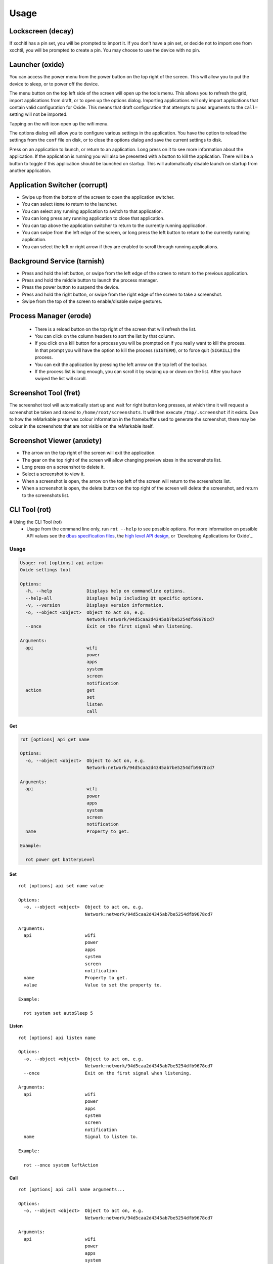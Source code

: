 =====
Usage
=====

Lockscreen (decay)
==================

If xochitl has a pin set, you will be prompted to import it. If you don't have a pin set, or decide not to import one from xochtil, you will be prompted to create a pin. You may choose to use the device with no pin.

Launcher (oxide)
================

You can access the power menu from the power button on the top right of the screen. This will allow you to put the device to sleep, or to power off the device.

The menu button on the top left side of the screen will open up the tools menu. This allows you to refresh the grid, import applications from draft, or to open up the options dialog. Importing applications will only import applications that contain valid configuration for Oxide. This means that draft configuration that attempts to pass arguments to the ``call=`` setting will not be imported.

Tapping on the wifi icon open up the wifi menu.

The options dialog will allow you to configure various settings in the application. You have the option to reload the settings from the ``conf`` file on disk, or to close the options dialog and save the current settings to disk.

Press on an application to launch, or return to an application. Long press on it to see more information about the application. If the application is running you will also be presented with a button to kill the application. There will be a button to toggle if this application should be launched on startup. This will automatically disable launch on startup from another application.

Application Switcher (corrupt)
==============================

* Swipe up from the bottom of the screen to open the application switcher.
* You can select ``Home`` to return to the launcher.
* You can select any running application to switch to that application.
* You can long press any running application to close that application.
* You can tap above the application switcher to return to the currently running application.
* You can swipe from the left edge of the screen, or long press the left button to return to the currently running application.
* You can select the left or right arrow if they are enabled to scroll through running applications.

Background Service (tarnish)
============================

* Press and hold the left button, or swipe from the left edge of the screen to return to the previous application.
* Press and hold the middle button to launch the process manager.
* Press the power button to suspend the device.
* Press and hold the right button, or swipe from the right edge of the screen to take a screenshot.
* Swipe from the top of the screen to enable/disable swipe gestures.

Process Manager (erode)
=======================

 - There is a reload button on the top right of the screen that will refresh the list.
 - You can click on the column headers to sort the list by that column.
 - If you click on a kill button for a process you will be prompted on if you really want to kill the process. In that prompt you will have the option to kill the process (``SIGTERM``), or to force quit (``SIGKILL``) the process.
 - You can exit the application by pressing the left arrow on the top left of the toolbar.
 - If the process list is long enough, you can scroll it by swiping up or down on the list. After you have swiped the list will scroll.

Screenshot Tool (fret)
======================

The screenshot tool will automatically start up and wait for right button long presses, at which time it will request a screenshot be taken and stored to ``/home/root/screenshots``. It will then execute ``/tmp/.screenshot`` if it exists. Due to how the reMarkable preserves colour information in the framebuffer used to generate the screenshot, there may be colour in the screenshots that are not visible on the reMarkable itself.

Screenshot Viewer (anxiety)
===========================

* The arrow on the top right of the screen will exit the application.
* The gear on the top right of the screen will allow changing preview sizes in the screenshots list.
* Long press on a screenshot to delete it.
* Select a screenshot to view it.
* When a screenshot is open, the arrow on the top left of the screen will return to the screenshots list.
* When a screenshot is open, the delete button on the top right of the screen will delete the screenshot, and return to the screenshots list.

CLI Tool (rot)
==============

# Using the CLI Tool (rot)
 - Usage from the command line only, run ``rot --help`` to see possible options. For more information on possible API values see the `dbus specification files <https://github.com/Eeems/oxide/tree/master/interfaces>`_, the `high level API design <https://gist.github.com/Eeems/728d4ec836b156d880ce521ab50e5d40>`_, or `Developing Applications for Oxide`_

Usage
-----

.. code-block:: shell

  Usage: rot [options] api action
  Oxide settings tool

  Options:
    -h, --help             Displays help on commandline options.
    --help-all             Displays help including Qt specific options.
    -v, --version          Displays version information.
    -o, --object <object>  Object to act on, e.g.
                           Network:network/94d5caa2d4345ab7be5254dfb9678cd7
    --once                 Exit on the first signal when listening.

  Arguments:
    api                    wifi
                           power
                           apps
                           system
                           screen
                           notification
    action                 get
                           set
                           listen
                           call

Get
___

.. code-block:: shell

  rot [options] api get name

  Options:
    -o, --object <object>  Object to act on, e.g.
                           Network:network/94d5caa2d4345ab7be5254dfb9678cd7

  Arguments:
    api                    wifi
                           power
                           apps
                           system
                           screen
                           notification
    name                   Property to get.

  Example:

    rot power get batteryLevel

Set
___

.. parsed-literal::

  rot [options] api set name value

  Options:
    -o, --object <object>  Object to act on, e.g.
                           Network:network/94d5caa2d4345ab7be5254dfb9678cd7

  Arguments:
    api                    wifi
                           power
                           apps
                           system
                           screen
                           notification
    name                   Property to get.
    value                  Value to set the property to.

  Example:

    rot system set autoSleep 5

Listen
______

.. parsed-literal::

  rot [options] api listen name

  Options:
    -o, --object <object>  Object to act on, e.g.
                           Network:network/94d5caa2d4345ab7be5254dfb9678cd7
    --once                 Exit on the first signal when listening.

  Arguments:
    api                    wifi
                           power
                           apps
                           system
                           screen
                           notification
    name                   Signal to listen to.

  Example:

    rot --once system leftAction

Call
____

.. parsed-literal::

  rot [options] api call name arguments...

  Options:
    -o, --object <object>  Object to act on, e.g.
                           Network:network/94d5caa2d4345ab7be5254dfb9678cd7

  Arguments:
    api                    wifi
                           power
                           apps
                           system
                           screen
                           notification
    name                   Signal to listen to.
    arguments              Arguments to pass to the method using the following format: <QVariant>:<Value>. e.g. QString:Test

  Example:

    rot screen call screenshot

Examples of usage
-----------------

These examples assume you have `jq` installed.

.. code-block:: bash

  #!/bin/bash
  # Get list of registered applications
  rot apps get applications | jq 'keys'

  # Get list of running applications
  rot apps get runningApplications | jq 'keys'

  # Get the display name of the current application
  rot apps get currentApplication \
    | jq -cr | sed 's|/codes/eeems/oxide1/||' \
    | xargs -I {} rot --object Application:{} apps get displayName \
    | jq -cr

  # Stop an application based on it's registration name
  rot apps get applications \
    | jq -cr '."codes.eeems.fret"' | sed 's|/codes/eeems/oxide1/||' \
    | xargs -I {} rot --object Application:{} apps call stop

  # Start an application based on it's registration name
  rot apps get applications \
    | jq -cr '."xochitl"' | sed 's|/codes/eeems/oxide1/||' \
    | xargs -I {} rot --object Application:{} apps call launch

  # Get list of notifications
  rot notification get notifications | jq

  # Add a notification
  uuid=$(cat /proc/sys/kernel/random/uuid)
  path=$(rot notification call add \
        "QString:\"$uuid\"" \
        'QString:"sample-application"' \
        'QString:"Hello world!"' \
        'QString:""' \
    | jq -cr \
    | sed 's|/codes/eeems/oxide1/||'
  )

  # Display the notification
  rot --object Notification:$path notification call display

  # Remove the notification
  rot --object Notification$path notification call remove

  # Get current battery percentage
  rot power get batteryLevel

  # Output whenever the battery percentage changes
  rot power listen batteryLevelChanged

  # Take a screenshot
  [ $(rot screen call screenshot | jq -cr) = "/" ] && echo "Failed to take screenshot!"

  # Remove all screenshots
  rot screen get screenshots \
    | jq -cr 'values | join("\n")' \
    | sed 's|/codes/eeems/oxide1/||' \
    | xargs -rI {} rot --object Screenshot:{} screen call remove

  # Wait for the leftAction (long press on left button, or swipe from left edge of screen)
  rot --once system listen leftAction

  # Log changes to wifi state
  rot wifi listen state
